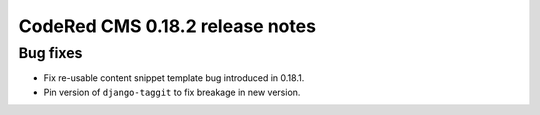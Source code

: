CodeRed CMS 0.18.2 release notes
================================


Bug fixes
---------

* Fix re-usable content snippet template bug introduced in 0.18.1.
* Pin version of ``django-taggit`` to fix breakage in new version.
